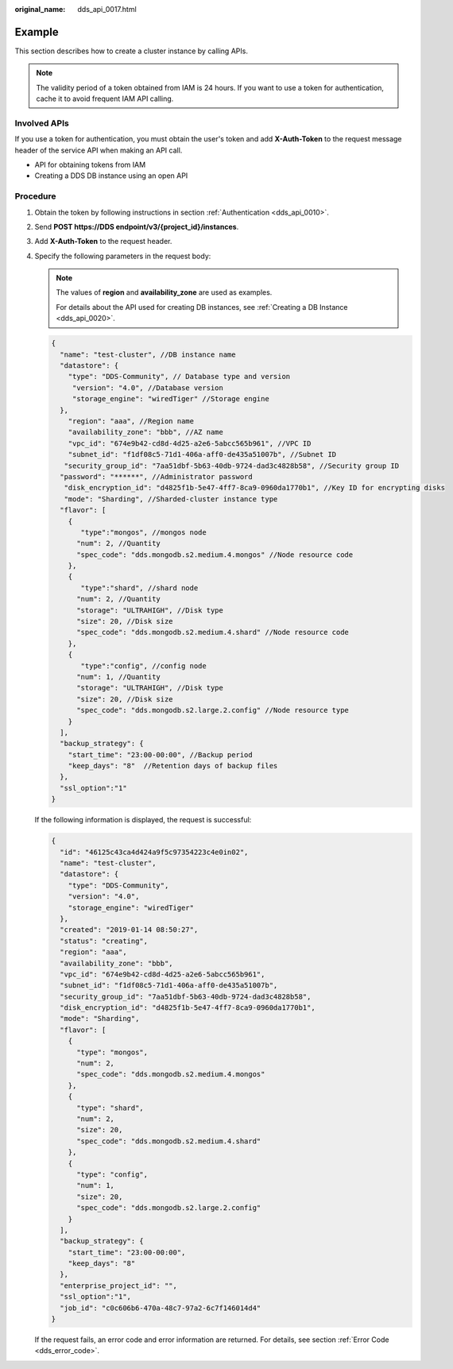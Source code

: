 :original_name: dds_api_0017.html

.. _dds_api_0017:

Example
=======

This section describes how to create a cluster instance by calling APIs.

.. note::

   The validity period of a token obtained from IAM is 24 hours. If you want to use a token for authentication, cache it to avoid frequent IAM API calling.

Involved APIs
-------------

If you use a token for authentication, you must obtain the user's token and add **X-Auth-Token** to the request message header of the service API when making an API call.

-  API for obtaining tokens from IAM
-  Creating a DDS DB instance using an open API

Procedure
---------

#. Obtain the token by following instructions in section :ref:`Authentication <dds_api_0010>`.

#. Send **POST https://DDS endpoint/v3/{project_id}/instances**.

#. Add **X-Auth-Token** to the request header.

#. Specify the following parameters in the request body:

   .. note::

      The values of **region** and **availability_zone** are used as examples.

      For details about the API used for creating DB instances, see :ref:`Creating a DB Instance <dds_api_0020>`.

   .. code-block:: text

      {
        "name": "test-cluster", //DB instance name
        "datastore": {
          "type": "DDS-Community", // Database type and version
           "version": "4.0", //Database version
           "storage_engine": "wiredTiger" //Storage engine
        },
          "region": "aaa", //Region name
          "availability_zone": "bbb", //AZ name
          "vpc_id": "674e9b42-cd8d-4d25-a2e6-5abcc565b961", //VPC ID
          "subnet_id": "f1df08c5-71d1-406a-aff0-de435a51007b", //Subnet ID
         "security_group_id": "7aa51dbf-5b63-40db-9724-dad3c4828b58", //Security group ID
        "password": "******", //Administrator password
         "disk_encryption_id": "d4825f1b-5e47-4ff7-8ca9-0960da1770b1", //Key ID for encrypting disks
         "mode": "Sharding", //Sharded-cluster instance type
        "flavor": [
          {
             "type":"mongos", //mongos node
            "num": 2, //Quantity
            "spec_code": "dds.mongodb.s2.medium.4.mongos" //Node resource code
          },
          {
             "type":"shard", //shard node
            "num": 2, //Quantity
            "storage": "ULTRAHIGH", //Disk type
            "size": 20, //Disk size
            "spec_code": "dds.mongodb.s2.medium.4.shard" //Node resource code
          },
          {
             "type":"config", //config node
            "num": 1, //Quantity
            "storage": "ULTRAHIGH", //Disk type
            "size": 20, //Disk size
            "spec_code": "dds.mongodb.s2.large.2.config" //Node resource type
          }
        ],
        "backup_strategy": {
          "start_time": "23:00-00:00", //Backup period
          "keep_days": "8"  //Retention days of backup files
        },
        "ssl_option":"1"
      }

   If the following information is displayed, the request is successful:

   .. code-block:: text

      {
        "id": "46125c43ca4d424a9f5c97354223c4e0in02",
        "name": "test-cluster",
        "datastore": {
          "type": "DDS-Community",
          "version": "4.0",
          "storage_engine": "wiredTiger"
        },
        "created": "2019-01-14 08:50:27",
        "status": "creating",
        "region": "aaa",
        "availability_zone": "bbb",
        "vpc_id": "674e9b42-cd8d-4d25-a2e6-5abcc565b961",
        "subnet_id": "f1df08c5-71d1-406a-aff0-de435a51007b",
        "security_group_id": "7aa51dbf-5b63-40db-9724-dad3c4828b58",
        "disk_encryption_id": "d4825f1b-5e47-4ff7-8ca9-0960da1770b1",
        "mode": "Sharding",
        "flavor": [
          {
            "type": "mongos",
            "num": 2,
            "spec_code": "dds.mongodb.s2.medium.4.mongos"
          },
          {
            "type": "shard",
            "num": 2,
            "size": 20,
            "spec_code": "dds.mongodb.s2.medium.4.shard"
          },
          {
            "type": "config",
            "num": 1,
            "size": 20,
            "spec_code": "dds.mongodb.s2.large.2.config"
          }
        ],
        "backup_strategy": {
          "start_time": "23:00-00:00",
          "keep_days": "8"
        },
        "enterprise_project_id": "",
        "ssl_option":"1",
        "job_id": "c0c606b6-470a-48c7-97a2-6c7f146014d4"
      }

   If the request fails, an error code and error information are returned. For details, see section :ref:`Error Code <dds_error_code>`.

